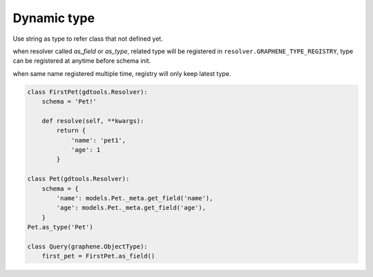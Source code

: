 Dynamic type
===============================

Use string as type to refer class that not defined yet.

when resolver called `as_field` or `as_type`, related type will be registered in 
``resolver.GRAPHENE_TYPE_REGISTRY``,
type can be registered at anytime before schema init.

when same name registered multiple time, registry will only keep latest type.

.. code:: python

  class FirstPet(gdtools.Resolver):
      schema = 'Pet!'

      def resolve(self, **kwargs):
          return {
              'name': 'pet1',
              'age': 1
          }

  class Pet(gdtools.Resolver):
      schema = {
          'name': models.Pet._meta.get_field('name'),
          'age': models.Pet._meta.get_field('age'),
      }
  Pet.as_type('Pet')

  class Query(graphene.ObjectType):
      first_pet = FirstPet.as_field()

